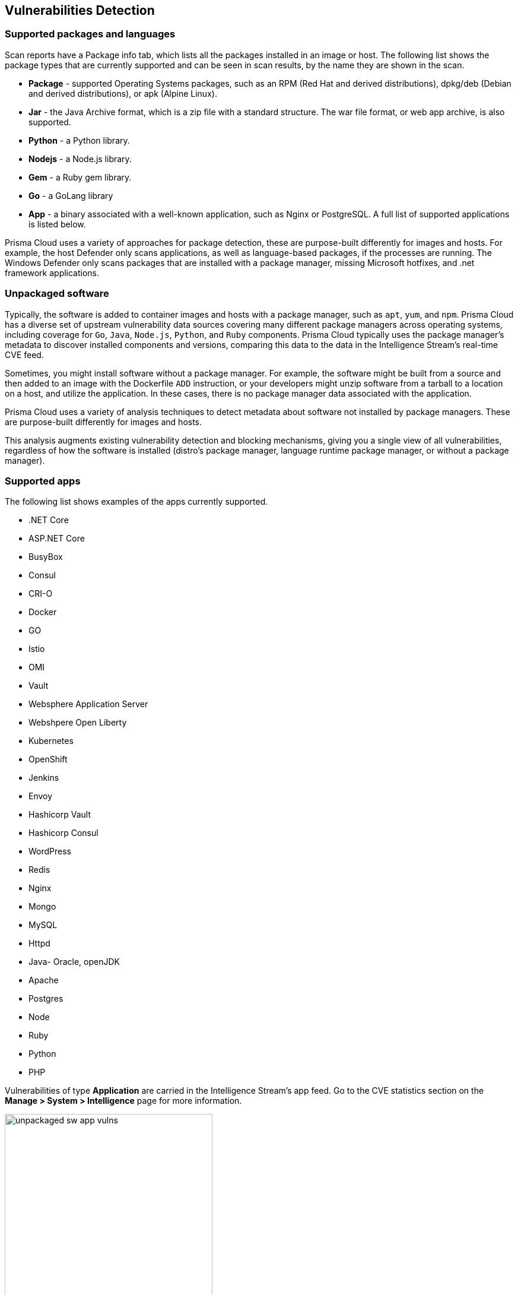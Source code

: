== Vulnerabilities Detection

=== Supported packages and languages

Scan reports have a Package info tab, which lists all the packages installed in an image or host.
The following list shows the package types that are currently supported and can be seen in scan results, by the name they are shown in the scan.

* *Package* - supported Operating Systems packages, such as an RPM (Red Hat and derived distributions), dpkg/deb (Debian and derived distributions), or apk (Alpine Linux).
* *Jar* - the Java Archive format, which is a zip file with a standard structure. The war file format, or web app archive, is also supported.
* *Python* - a Python library.
* *Nodejs* - a Node.js library.
* *Gem* - a Ruby gem library.
* *Go* - a GoLang library
* *App* - a binary associated with a well-known application, such as Nginx or PostgreSQL. A full list of supported applications is listed below.

Prisma Cloud uses a variety of approaches for package detection, these are purpose-built differently for images and hosts. For example, the host Defender only scans applications, as well as language-based packages, if the processes are running. The Windows Defender only scans packages that are installed with a package manager, missing Microsoft hotfixes, and .net framework applications.

=== Unpackaged software

Typically, the software is added to container images and hosts with a package manager, such as `apt`, `yum`, and `npm`.
Prisma Cloud has a diverse set of upstream vulnerability data sources covering many different package managers across operating systems, including coverage for `Go`, `Java`, `Node.js`, `Python`, and `Ruby` components.
Prisma Cloud typically uses the package manager's metadata to discover installed components and versions, comparing this data to the data in the Intelligence Stream's real-time CVE feed.

Sometimes, you might install software without a package manager.
For example, the software might be built from a source and then added to an image with the Dockerfile `ADD` instruction, or your developers might unzip software from a tarball to a location on a host, and utilize the application.
In these cases, there is no package manager data associated with the application.

Prisma Cloud uses a variety of analysis techniques to detect metadata about software not installed by package managers. These are purpose-built differently for images and hosts.

This analysis augments existing vulnerability detection and blocking mechanisms, giving you a single view of all vulnerabilities, regardless of how the software is installed (distro's package manager, language runtime package manager, or without a package manager).

=== Supported apps

The following list shows examples of the apps currently supported. 
ifdef::compute_edition[]
xref:../tools/update_intel_stream_offline.adoc#[Download IS data] and read the `cve.json` file to get the most recent list of packages.
endif::compute_edition[]

* .NET Core
* ASP.NET Core
* BusyBox
* Consul
* CRI-O
* Docker
* GO
* Istio
* OMI
* Vault
* Websphere Application Server
* Webshpere Open Liberty
* Kubernetes
* OpenShift
* Jenkins
* Envoy
* Hashicorp Vault
* Hashicorp Consul
* WordPress
* Redis
* Nginx
* Mongo
* MySQL
* Httpd
* Java- Oracle, openJDK
* Apache
* Postgres
* Node
* Ruby
* Python
* PHP

Vulnerabilities of type *Application* are carried in the Intelligence Stream's app feed. Go to the CVE statistics section on the *Manage > System > Intelligence* page for more information.

image::unpackaged-sw-app-vulns.png[width=350]

Nothing is required to enable the functionality described in this article. It is enabled by default.